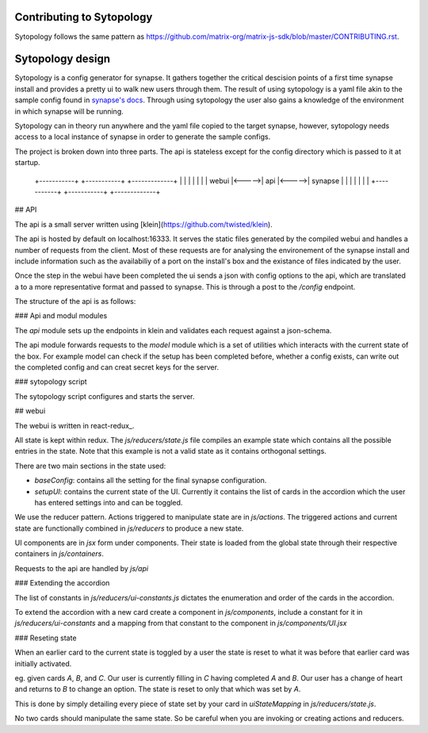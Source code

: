 Contributing to Sytopology
==========================

Sytopology follows the same pattern as
https://github.com/matrix-org/matrix-js-sdk/blob/master/CONTRIBUTING.rst.

Sytopology design
=================

Sytopology is a config generator for synapse. It gathers together the critical
descision points of a first time synapse install and provides a pretty ui to
walk new users through them. The result of using sytopology is a yaml file akin
to the sample config found in
`synapse's docs`__.
Through using sytopology the user also gains a knowledge of the environment in
which synapse will be running.

Sytopology can in theory run anywhere and the yaml file copied to the target
synapse, however, sytopology needs access to a local instance of synapse in
order to generate the sample configs.

The project is broken down into three parts. The api is stateless except for the
config directory which is passed to it at startup.


   +-----------+       +-----------+       +-------------+
   |           |       |           |       |             |
   |   webui   |<----->|    api    |<----->|   synapse   |
   |           |       |           |       |             |
   +-----------+       +-----------+       +-------------+


## API

The api is a small server written using [klein](https://github.com/twisted/klein). 

The api is hosted by default on localhost:16333. It serves the static files
generated by the compiled webui and handles a number of requests from the client.
Most of these requests are for analysing the environement of the synapse install
and include information such as the availabiliy of a port on the install's box and
the existance of files indicated by the user.

Once the step in the webui have been completed the ui sends a json with config options
to the api, which are translated a to a more representative format and passed to
synapse. This is through a post to the `/config` endpoint.

The structure of the api is as follows:

### Api and modul modules

The `api` module sets up the endpoints in klein and validates each request against
a json-schema.

The api module forwards requests to the `model` module which is a set of
utilities which interacts with the current state of the box. For example
model can check if the setup has been completed before, whether a config
exists, can write out the completed config and can creat secret keys for
the server.

### sytopology script

The sytopology script configures and starts the server.


## webui

The webui is written in
react-redux_. 

All state is kept within redux. The `js/reducers/state.js` file compiles an example
state which contains all the possible entries in the state. Note that this example
is not a valid state as it contains orthogonal settings.

There are two main sections in the state used:

- `baseConfig`: contains all the setting for the final synapse configuration.
- `setupUI`: contains the current state of the UI. Currently it contains the
  list of cards in the accordion which the user has entered settings into
  and can be toggled.

We use the reducer pattern. Actions triggered to manipulate state are in
`js/actions`. The triggered actions and current state are functionally
combined in `js/reducers` to produce a new state.

UI components are in `jsx` form under components. Their state is loaded from the
global state through their respective containers in `js/containers`.

Requests to the api are handled by `js/api`

### Extending the accordion

The list of constants in `js/reducers/ui-constants.js` dictates the enumeration and
order of the cards in the accordion.

To extend the accordion with a new card create a component in `js/components`,
include a constant for it in `js/reducers/ui-constants` and a mapping from that
constant to the component in `js/components/UI.jsx`

### Reseting state

When an earlier card to the current state is toggled by a user the state is
reset to what it was before that earlier card was initially activated.

eg. given cards `A`, `B`, and `C`. Our user is currently filling in `C` having
completed `A` and `B`. Our user has a change of heart and returns to `B` to
change an option. The state is reset to only that which was set by `A`.

This is done by simply detailing every piece of state set by your card in 
`uiStateMapping` in `js/reducers/state.js`.

No two cards should manipulate the same state. So be careful when you are
invoking or creating actions and reducers.


.. _react-redux https://redux.js.org/introduction/getting-started

.. _sample_config https://github.com/matrix-org/synapse/tree/develop/docs
__ _sample_config
